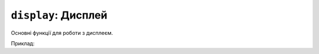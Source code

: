 ``display``: Дисплей
--------------------

Основні функції для роботи з дисплеєм.

Приклад:

.. code-block:: lua
    :linenos:

    display.set_cursor(0, 0)
    display.print("Hello,", "world!", 69, 420, "nice")

    local color = display.color565(255, 0, 0)
    display.draw_line(0, 0, 100, 100, color)

    local face = resources.load_image("face.bmp", display.color565(0, 0, 0))
    display.draw_image(face, 50, 80)

    display.set_buffered(true)
    display.fill_rect(0, 0, 100, 100, color)
    display.render()

    display.set_buffered(false)
    display.fill_rect(0, 0, 100, 100, color)

.. lua:autoclass:: display
